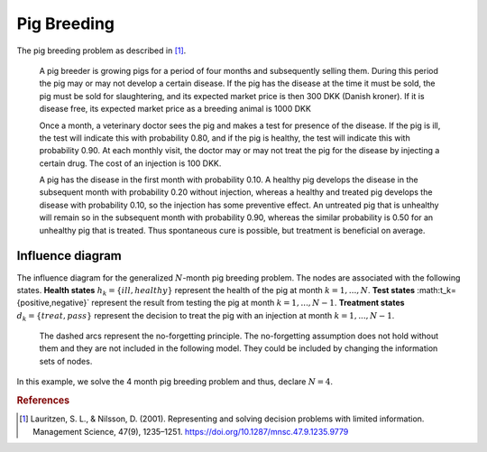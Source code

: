 Pig Breeding
============

The pig breeding problem as described in [#Lauritzen]_.

  A pig breeder is growing pigs for a period of four months and subsequently selling them. During this period the pig may or may not develop a certain disease. If the pig has the disease at the time it must be sold, the pig must be sold for slaughtering, and its expected market price is then 300 DKK (Danish kroner). If it is disease free, its expected market price as a breeding animal is 1000 DKK

  Once a month, a veterinary doctor sees the pig and makes a test for presence of the disease. If the pig is ill, the test will indicate this with probability 0.80, and if the pig is healthy, the test will indicate this with probability 0.90. At each monthly visit, the doctor may or may not treat the pig for the disease by injecting a certain drug. The cost of an injection is 100 DKK.

  A pig has the disease in the first month with probability 0.10. A healthy pig develops the disease in the subsequent month with probability 0.20 without injection, whereas a healthy and treated pig develops the disease with probability 0.10, so the injection has some preventive effect. An untreated pig that is unhealthy will remain so in the subsequent month with probability 0.90, whereas the similar probability is 0.50 for an unhealthy pig that is treated. Thus spontaneous cure is possible, but treatment is beneficial on average.

Influence diagram
.................

.. image:: figures/n-month-pig-breeding.svg
  :alt: The influence diagram of the simple car buyer example with 3 nodes.

The influence diagram for the generalized
:math:`N`-month pig breeding problem. The nodes
are associated with the following states. **Health
states** :math:`h_k=\{ill,healthy\}` represent the
health of the pig at month
:math:`k=1,...,N`. **Test states**
:math:t_k=\{positive,negative\}`
represent the result from testing the pig at month
:math:`k=1,...,N-1`. **Treatment states**
:math:`d_k=\{treat, pass\}` represent the decision
to treat the pig with an injection at month
:math:`k=1,...,N-1`.

  The dashed arcs represent the no-forgetting
  principle. The no-forgetting assumption does not
  hold without them and they are not included in
  the following model. They could be included by
  changing the information sets of nodes.

In this example, we solve the 4 month pig breeding
problem and thus, declare :math:`N = 4`.



.. rubric:: References

.. [#Lauritzen] Lauritzen, S. L., & Nilsson, D. (2001). Representing and solving decision problems with limited information. Management Science, 47(9), 1235–1251. https://doi.org/10.1287/mnsc.47.9.1235.9779
